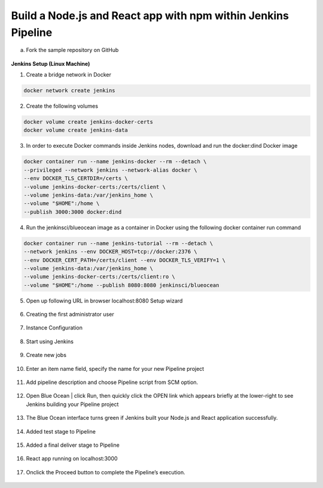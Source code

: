 Build a Node.js and React app with npm within Jenkins Pipeline
==============================================================

a. Fork the sample repository on GitHub

.. figure:: ./images/00.png
   :alt: forked simple-node-js-react-npm-app repository (on GitHub)


**Jenkins Setup (Linux Machine)**

1. Create a bridge network in Docker

.. code-block:: shell-session

    docker network create jenkins

2. Create the following volumes

.. code-block:: shell-session

    docker volume create jenkins-docker-certs
    docker volume create jenkins-data

3. In order to execute Docker commands inside Jenkins nodes, download and run the docker:dind Docker image

.. code-block:: shell-session

    docker container run --name jenkins-docker --rm --detach \
    --privileged --network jenkins --network-alias docker \
    --env DOCKER_TLS_CERTDIR=/certs \
    --volume jenkins-docker-certs:/certs/client \
    --volume jenkins-data:/var/jenkins_home \
    --volume "$HOME":/home \
    --publish 3000:3000 docker:dind

4. Run the jenkinsci/blueocean image as a container in Docker using the following docker container run command

.. code-block:: shell-session

    docker container run --name jenkins-tutorial --rm --detach \
    --network jenkins --env DOCKER_HOST=tcp://docker:2376 \
    --env DOCKER_CERT_PATH=/certs/client --env DOCKER_TLS_VERIFY=1 \
    --volume jenkins-data:/var/jenkins_home \
    --volume jenkins-docker-certs:/certs/client:ro \
    --volume "$HOME":/home --publish 8080:8080 jenkinsci/blueocean

5. Open up following URL in browser localhost:8080
   Setup wizard

.. figure:: ./images/01.png
   :alt: Unlocking Jenkins

6. Creating the first administrator user

.. figure:: ./images/02.png

7. Instance Configuration

.. figure:: ./images/03.png

8. Start using Jenkins

.. figure:: ./images/04.png

9. Create new jobs

.. figure:: ./images/05.png

10. Enter an item name field, specify the name for your new Pipeline project

.. figure:: ./images/06.png

11. Add pipeline description and choose Pipeline script from SCM option.

.. figure:: ./images/07-1.png

12. Open Blue Ocean | click Run, then quickly click the OPEN link which appears briefly at the lower-right to see Jenkins building your Pipeline project

.. figure:: ./images/08.png

13. The Blue Ocean interface turns green if Jenkins built your Node.js and React application successfully.

.. figure:: ./images/10.png

14. Added test stage to Pipeline

.. figure:: ./images/11.png

15. Added a final deliver stage to Pipeline

.. figure:: ./images/12.png

16. React app running on localhost:3000

.. figure:: ./images/13.png

17. Onclick the Proceed button to complete the Pipeline’s execution.

.. figure:: ./images/14.png

